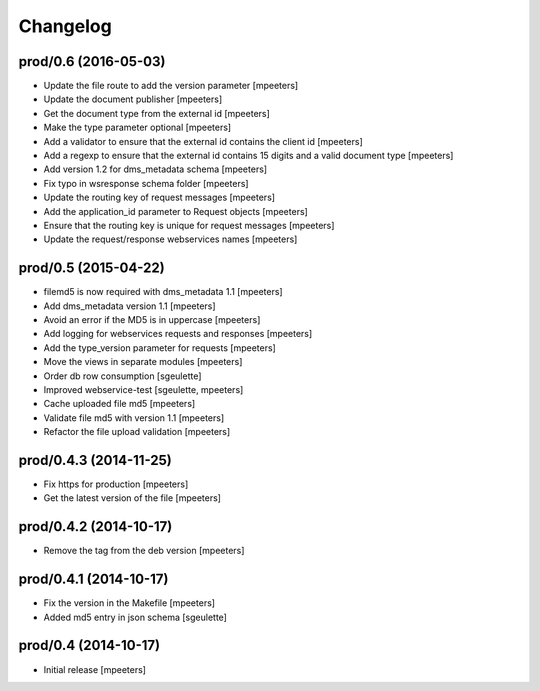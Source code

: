 Changelog
=========

prod/0.6 (2016-05-03)
---------------------

- Update the file route to add the version parameter
  [mpeeters]

- Update the document publisher
  [mpeeters]

- Get the document type from the external id
  [mpeeters]

- Make the type parameter optional
  [mpeeters]

- Add a validator to ensure that the external id contains the client id
  [mpeeters]

- Add a regexp to ensure that the external id contains 15 digits and a
  valid document type
  [mpeeters]

- Add version 1.2 for dms_metadata schema
  [mpeeters]

- Fix typo in wsresponse schema folder
  [mpeeters]

- Update the routing key of request messages
  [mpeeters]

- Add the application_id parameter to Request objects
  [mpeeters]

- Ensure that the routing key is unique for request messages
  [mpeeters]

- Update the request/response webservices names
  [mpeeters]


prod/0.5 (2015-04-22)
---------------------

- filemd5 is now required with dms_metadata 1.1
  [mpeeters]

- Add dms_metadata version 1.1
  [mpeeters]

- Avoid an error if the MD5 is in uppercase
  [mpeeters]

- Add logging for webservices requests and responses
  [mpeeters]

- Add the type_version parameter for requests
  [mpeeters]

- Move the views in separate modules
  [mpeeters]

- Order db row consumption
  [sgeulette]

- Improved webservice-test
  [sgeulette, mpeeters]

- Cache uploaded file md5
  [mpeeters]

- Validate file md5 with version 1.1
  [mpeeters]

- Refactor the file upload validation
  [mpeeters]


prod/0.4.3 (2014-11-25)
-----------------------

- Fix https for production
  [mpeeters]

- Get the latest version of the file
  [mpeeters]


prod/0.4.2 (2014-10-17)
-----------------------

- Remove the tag from the deb version
  [mpeeters]


prod/0.4.1 (2014-10-17)
-----------------------

- Fix the version in the Makefile
  [mpeeters]

- Added md5 entry in json schema
  [sgeulette]


prod/0.4 (2014-10-17)
---------------------

- Initial release
  [mpeeters]
